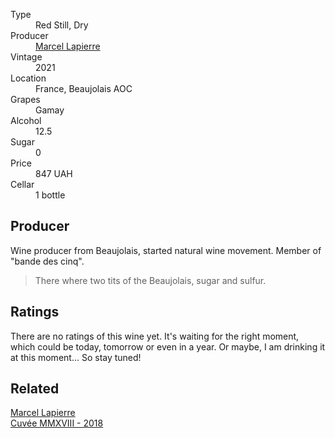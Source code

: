 #+attr_html: :class wine-main-image
[[file:/images/33/31728d-cbbf-49f6-bad3-c6bb043def40/2023-07-02-14-25-52-IMG-8095@512.webp]]

- Type :: Red Still, Dry
- Producer :: [[barberry:/producers/c38d17a7-3261-417e-b531-a4db14fcc66d][Marcel Lapierre]]
- Vintage :: 2021
- Location :: France, Beaujolais AOC
- Grapes :: Gamay
- Alcohol :: 12.5
- Sugar :: 0
- Price :: 847 UAH
- Cellar :: 1 bottle

** Producer

Wine producer from Beaujolais, started natural wine movement. Member of "bande des cinq".

#+begin_quote
There where two tits of the Beaujolais, sugar and sulfur.
#+end_quote

** Ratings

There are no ratings of this wine yet. It's waiting for the right moment, which could be today, tomorrow or even in a year. Or maybe, I am drinking it at this moment... So stay tuned!

** Related

#+begin_export html
<div class="flex-container">
  <a class="flex-item flex-item-left" href="/wines/b43a4000-2f4f-46b0-bd4b-df833935345a.html">
    <img class="flex-bottle" src="/images/unknown-wine.webp"></img>
    <section class="h">Marcel Lapierre</section>
    <section class="h text-bolder">Cuvée MMXVIII - 2018</section>
  </a>

</div>
#+end_export
